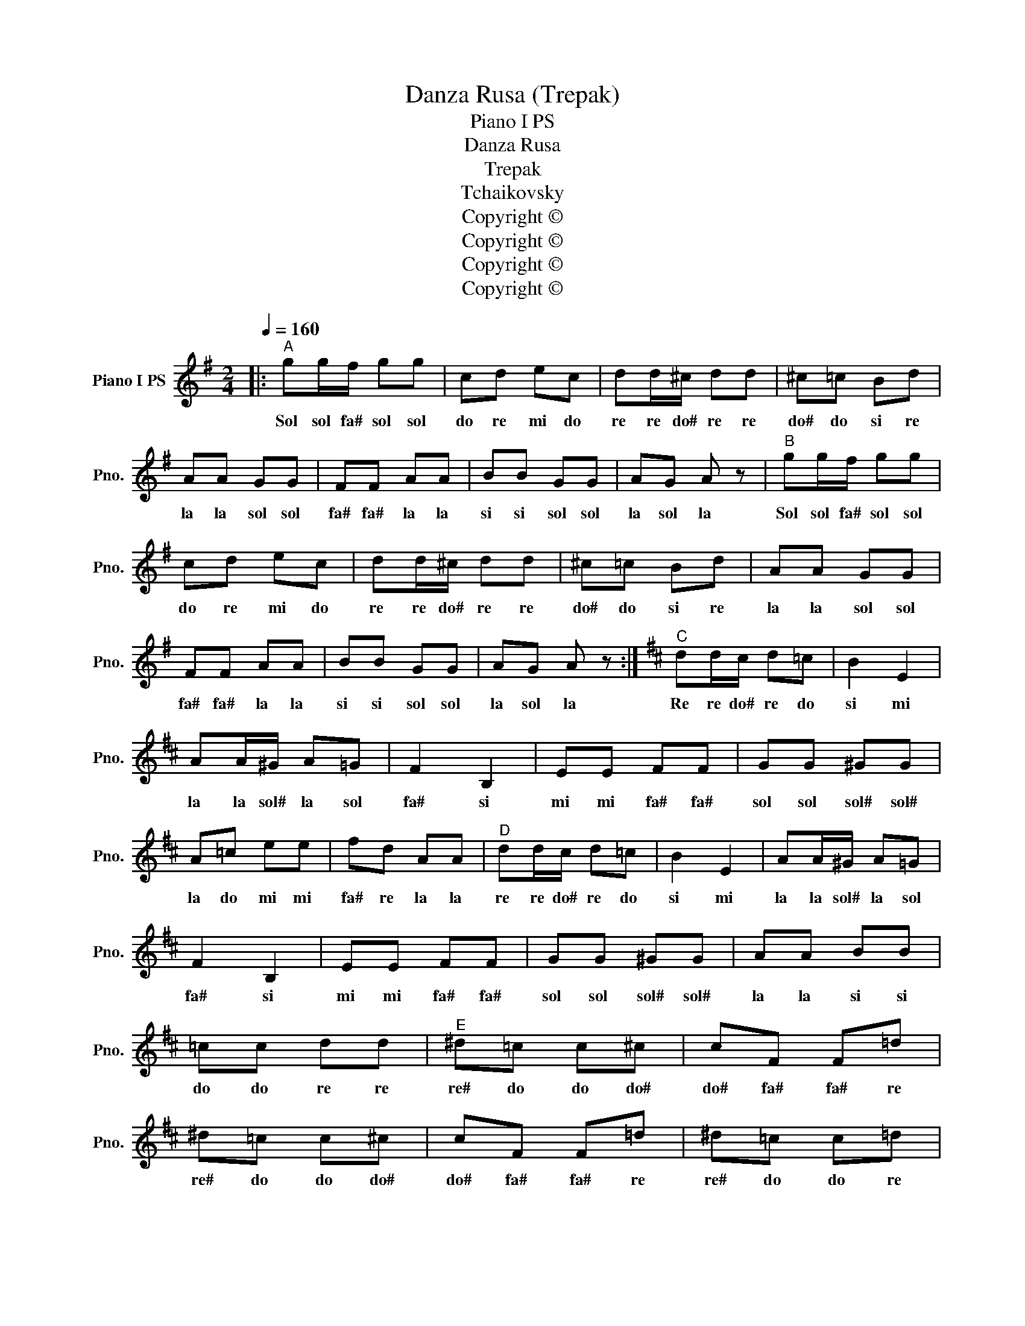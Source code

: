 X:1
T:Danza Rusa (Trepak)
T:Piano I PS
T:Danza Rusa
T:Trepak
T:Tchaikovsky
T:Copyright © 
T:Copyright © 
T:Copyright © 
T:Copyright © 
Z:Copyright ©
L:1/8
Q:1/4=160
M:2/4
K:G
V:1 treble nm="Piano I PS" snm="Pno."
V:1
|:"^A" gg/f/ gg | cd ec | dd/^c/ dd | ^c=c Bd | AA GG | FF AA | BB GG | AG A z |"^B" gg/f/ gg | %9
w: Sol sol fa# sol sol|do re mi do|re re do# re re|do# do si re|la la sol sol|fa# fa# la la|si si sol sol|la sol la|Sol sol fa# sol sol|
 cd ec | dd/^c/ dd | ^c=c Bd | AA GG | FF AA | BB GG | AG A z :|[K:D]"^C" dd/c/ d=c | B2 E2 | %18
w: do re mi do|re re do# re re|do# do si re|la la sol sol|fa# fa# la la|si si sol sol|la sol la|Re re do# re do|si mi|
 AA/^G/ A=G | F2 B,2 | EE FF | GG ^GG | A=c ee | fd AA |"^D" dd/c/ d=c | B2 E2 | AA/^G/ A=G | %27
w: la la sol# la sol|fa# si|mi mi fa# fa#|sol sol sol# sol#|la do mi mi|fa# re la la|re re do# re do|si mi|la la sol# la sol|
 F2 B,2 | EE FF | GG ^GG | AA BB | =cc dd |"^E" ^d=c c^c | cF F=d | ^d=c c^c | cF F=d | ^d=c c=d | %37
w: fa# si|mi mi fa# fa#|sol sol sol# sol#|la la si si|do do re re|re# do do do#|do# fa# fa# re|re# do do do#|do# fa# fa# re|re# do do re|
 ^d=c c=d | ^d=d ^d=d | ^d=d dd ||[K:G]"^F" gg/f/ gg | cd ec | dd/^c/ dd | ^c=c Bd | AA GG | %45
w: re# do do re|re# re re# re|re# re re re|Sol sol fa# sol sol|do re mi do|re re do# re re|do# do si re|la la sol sol|
 FF AA | BB GG | AG A z |"^G" gg/f/ gg | cd ec | dd/^c/ dd | ^c=c Bd | AA GG | FF AA | BB AA | %55
w: fa# fa# la la|si si sol sol|la sol la|Sol sol fa# sol sol|do re mi do|re re do# re re|do# do si re|la la sol sol|fa# fa# la la|si si la la|
 GG BB |"^H" AA GG | FF AA | BB AA | GG BB | AA cc | BB GG | AA cc | BB GG | AA GG | AA GG | %66
w: sol sol si si|la la sol sol|fa# fa# la la|si si la la|sol sol si si|la la do do|si si sol sol|la la do do|si si sol sol|la la sol sol|la la sol sol|
 AA GG | Ad g z |] %68
w: la la sol sol|la re sol|

